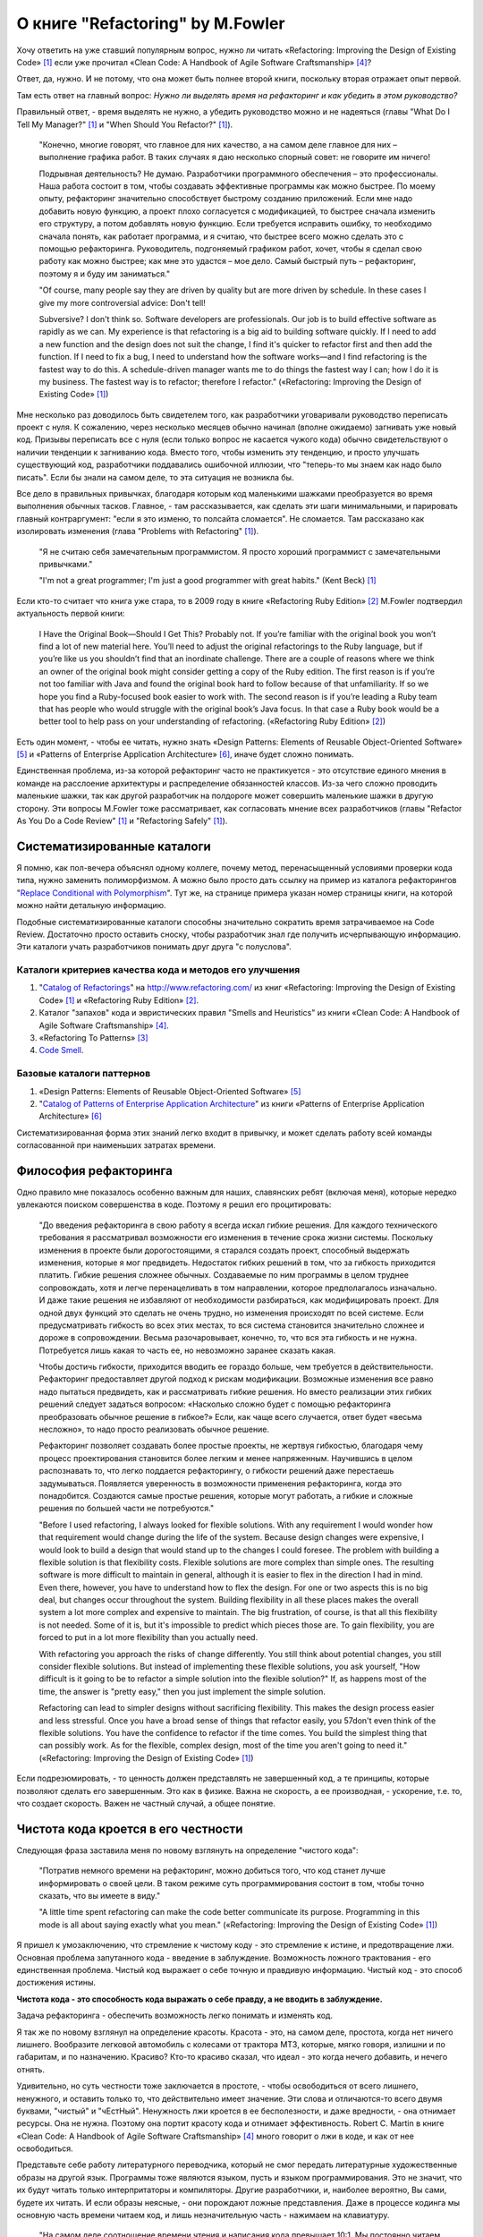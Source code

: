 
О книге "Refactoring" by M.Fowler
=================================

.. post:: Nov 01, 2015
   :language: ru
   :tags: Python, refactoring, Fowler
   :category:
   :author: Ivan Zakrevsky

Хочу ответить на уже ставший популярным вопрос, нужно ли читать 
«Refactoring: Improving the Design of Existing Code» [#fnr]_
если уже прочитал
«Clean Code: A Handbook of Agile Software Craftsmanship» [#fncc]_?

Ответ, да, нужно. И не потому, что она может быть полнее второй книги, поскольку вторая отражает опыт первой.

Там есть ответ на главный вопрос: *Нужно ли выделять время на рефакторинг и как убедить в этом руководство?*

Правильный ответ, - время выделять не нужно, а убедить руководство можно и не надеяться (главы "What Do I Tell My Manager?" [#fnr]_ и "When Should You Refactor?" [#fnr]_).

    "Конечно, многие говорят, что главное для них качество, а на самом деле главное для них – выполнение графика работ.
    В таких случаях я даю несколько спорный совет: не говорите им ничего!

    Подрывная деятельность? Не думаю. Разработчики программного обеспечения – это профессионалы.
    Наша работа состоит в том, чтобы создавать эффективные программы как можно быстрее.
    По моему опыту, рефакторинг значительно способствует быстрому созданию приложений.
    Если мне надо добавить новую функцию, а проект плохо согласуется с модификацией,
    то быстрее сначала изменить его структуру,
    а потом добавлять новую функцию.
    Если требуется исправить ошибку, то необходимо сначала понять, как работает программа,
    и я считаю, что быстрее всего можно сделать это с помощью рефакторинга.
    Руководитель, подгоняемый графиком работ, хочет, чтобы я сделал
    свою работу как можно быстрее; как мне это удастся – мое дело.
    Самый быстрый путь – рефакторинг, поэтому я и буду им заниматься."

    "Of course, many people say they are driven by quality but are more driven by schedule. In these
    cases I give my more controversial advice: Don't tell!

    Subversive? I don't think so. Software developers are professionals. Our job is to build effective
    software as rapidly as we can. My experience is that refactoring is a big aid to building software
    quickly. If I need to add a new function and the design does not suit the change, I find it's quicker
    to refactor first and then add the function. If I need to fix a bug, I need to understand how the
    software works—and I find refactoring is the fastest way to do this. A schedule-driven manager
    wants me to do things the fastest way I can; how I do it is my business. The fastest way is to
    refactor; therefore I refactor."
    («Refactoring: Improving the Design of Existing Code» [#fnr]_)

Мне несколько раз доводилось быть свидетелем того, как разработчики уговаривали руководство переписать проект с нуля.
К сожалению, через несколько месяцев обычно начинал (вполне ожидаемо) загнивать уже новый код.
Призывы переписать все с нуля (если только вопрос не касается чужого кода) обычно свидетельствуют о наличии тенденции к загниванию кода.
Вместо того, чтобы изменить эту тенденцию, и просто улучшать существующий код, разработчики поддавались ошибочной иллюзии, что "теперь-то мы знаем как надо было писать".
Если бы знали на самом деле, то эта ситуация не возникла бы.

Все дело в правильных привычках, благодаря которым код маленькими шажками преобразуется во время выполнения обычных тасков.
Главное, - там рассказывается, как сделать эти шаги минимальными, и парировать главный контраргумент: "если я это изменю, то полсайта сломается".
Не сломается.
Там рассказано как изолировать изменения (глава "Problems with Refactoring" [#fnr]_).

    "Я не считаю себя замечательным программистом. Я просто хороший программист с замечательными привычками."

    "I'm not a great programmer; I'm just a good programmer with great habits."
    (Kent Beck) [#fnr]_

Если кто-то считает что книга уже стара, то в 2009 году в книге «Refactoring Ruby Edition» [#fnrre]_ M.Fowler подтвердил актуальность первой книги:

    I Have the Original Book—Should I Get This?
    Probably not. If you’re familiar with the original book you won’t find a lot
    of new material here. You’ll need to adjust the original refactorings to the Ruby
    language, but if you’re like us you shouldn’t find that an inordinate challenge.
    There are a couple of reasons where we think an owner of the original book
    might consider getting a copy of the Ruby edition. The first reason is if you’re
    not too familiar with Java and found the original book hard to follow because
    of that unfamiliarity. If so we hope you find a Ruby-focused book easier to
    work with. The second reason is if you’re leading a Ruby team that has people
    who would struggle with the original book’s Java focus. In that case a Ruby
    book would be a better tool to help pass on your understanding of refactoring.
    («Refactoring Ruby Edition» [#fnrre]_)

Есть один момент, - чтобы ее читать, нужно знать «Design Patterns: Elements of Reusable Object-Oriented Software» [#fngof]_ и «Patterns of Enterprise Application Architecture» [#fnpoeaa]_, иначе будет сложно понимать.

Единственная проблема, из-за которой рефакторинг часто не практикуется - это отсутствие единого мнения в команде на расслоение архитектуры и распределение обязанностей классов.
Из-за чего сложно проводить маленькие шажки, так как другой разработчик на полдороге может совершить маленькие шажки в другую сторону.
Эти вопросы M.Fowler тоже рассматривает, как согласовать мнение всех разработчиков (главы "Refactor As You Do a Code Review" [#fnr]_ и "Refactoring Safely" [#fnr]_).


Систематизированные каталоги
----------------------------

Я помню, как пол-вечера объяснял одному коллеге, почему метод, перенасыщенный условиями проверки кода типа, нужно заменить полиморфизмом.
А можно было просто дать ссылку на пример из каталога рефакторингов "`Replace Conditional with Polymorphism <http://www.refactoring.com/catalog/replaceConditionalWithPolymorphism.html>`__".
Тут же, на странице примера указан номер страницы книги, на которой можно найти детальную информацию.

Подобные систематизированные каталоги способны значительно сократить время затрачиваемое на Code Review.
Достаточно просто оставить сноску, чтобы разработчик знал где получить исчерпывающую информацию.
Эти каталоги учать разработчиков понимать друг друга "с полуслова".


Каталоги критериев качества кода и методов его улучшения
^^^^^^^^^^^^^^^^^^^^^^^^^^^^^^^^^^^^^^^^^^^^^^^^^^^^^^^^

#. "`Catalog of Refactorings`_" на http://www.refactoring.com/ из книг «Refactoring: Improving the Design of Existing Code» [#fnr]_ и «Refactoring Ruby Edition» [#fnrre]_.
#. Каталог "запахов" кода и эвристических правил "Smells and Heuristics" из книги «Clean Code: A Handbook of Agile Software Craftsmanship» [#fncc]_.
#. «Refactoring To Patterns» [#fnrtp]_
#. `Code Smell`_.


Базовые каталоги паттернов
^^^^^^^^^^^^^^^^^^^^^^^^^^

#. «Design Patterns: Elements of Reusable Object-Oriented Software» [#fngof]_
#. "`Catalog of Patterns of Enterprise Application Architecture`_" из книги «Patterns of Enterprise Application Architecture» [#fnpoeaa]_

Систематизированная форма этих знаний легко входит в привычку, и может сделать работу всей команды согласованной при наименьших затратах времени.


Философия рефакторинга
----------------------

Одно правило мне показалось особенно важным для наших, славянских ребят (включая меня), которые нередко увлекаются поиском совершенства в коде.
Поэтому я решил его процитировать:

    "До введения рефакторинга в свою работу я всегда искал гибкие решения.
    Для каждого технического требования я рассматривал возможности его изменения в течение срока жизни системы.
    Поскольку изменения в проекте были дорогостоящими, я старался создать проект, способный выдержать изменения, которые я мог предвидеть.
    Недостаток гибких решений в том, что за гибкость приходится платить.
    Гибкие решения сложнее обычных.
    Создаваемые по ним программы в целом труднее сопровождать, хотя и легче перенацеливать в том направлении, которое предполагалось изначально.
    И даже такие решения не избавляют от необходимости разбираться, как модифицировать проект.
    Для одной двух функций это сделать не очень трудно, но изменения происходят по всей системе.
    Если предусматривать гибкость во всех этих местах, то вся система становится значительно сложнее и дороже в сопровождении.
    Весьма разочаровывает, конечно, то, что вся эта гибкость и не нужна.
    Потребуется лишь какая то часть ее, но невозможно заранее сказать какая.

    Чтобы достичь гибкости, приходится вводить ее гораздо больше, чем требуется в действительности.
    Рефакторинг предоставляет другой подход к рискам модификации.
    Возможные изменения все равно надо пытаться предвидеть, как и рассматривать гибкие решения.
    Но вместо реализации этих гибких решений следует задаться вопросом:
    «Насколько сложно будет с помощью рефакторинга преобразовать обычное решение в гибкое?»
    Если, как чаще всего случается, ответ будет «весьма несложно», то надо просто реализовать обычное решение.

    Рефакторинг позволяет создавать более простые проекты, не жертвуя гибкостью,
    благодаря чему процесс проектирования становится более легким и менее напряженным.
    Научившись в целом распознавать то, что легко поддается рефакторингу, о гибкости решений даже перестаешь задумываться.
    Появляется уверенность в возможности применения рефакторинга, когда это понадобится.
    Создаются самые простые решения, которые могут работать, а гибкие и сложные решения по большей части не потребуются."

    "Before I used refactoring, I always looked for flexible solutions. With any requirement I would
    wonder how that requirement would change during the life of the system. Because design
    changes were expensive, I would look to build a design that would stand up to the changes I
    could foresee. The problem with building a flexible solution is that flexibility costs. Flexible
    solutions are more complex than simple ones. The resulting software is more difficult to maintain
    in general, although it is easier to flex in the direction I had in mind. Even there, however, you
    have to understand how to flex the design. For one or two aspects this is no big deal, but
    changes occur throughout the system. Building flexibility in all these places makes the overall
    system a lot more complex and expensive to maintain. The big frustration, of course, is that all
    this flexibility is not needed. Some of it is, but it's impossible to predict which pieces those are. To
    gain flexibility, you are forced to put in a lot more flexibility than you actually need.

    With refactoring you approach the risks of change differently. You still think about potential
    changes, you still consider flexible solutions. But instead of implementing these flexible solutions,
    you ask yourself, "How difficult is it going to be to refactor a simple solution into the flexible
    solution?" If, as happens most of the time, the answer is "pretty easy," then you just implement
    the simple solution.

    Refactoring can lead to simpler designs without sacrificing flexibility. This makes the design
    process easier and less stressful. Once you have a broad sense of things that refactor easily, you
    57don't even think of the flexible solutions. You have the confidence to refactor if the time comes.
    You build the simplest thing that can possibly work. As for the flexible, complex design, most of
    the time you aren't going to need it."
    («Refactoring: Improving the Design of Existing Code» [#fnr]_)

Если подрезюмировать, - то ценность должен представлять не завершенный код, а те принципы, которые позволяют сделать его завершенным.
Это как в физике.
Важна не скорость, а ее производная, - ускорение, т.е. то, что создает скорость.
Важен не частный случай, а общее понятие.


Чистота кода кроется в его честности
------------------------------------

Следующая фраза заставила меня по новому взглянуть на определение "чистого кода":

    "Потратив немного времени на рефакторинг, можно добиться того, что код станет лучше информировать о своей цели. В таком режиме суть программирования состоит в том, чтобы точно сказать, что вы имеете в виду."

    "A little time spent refactoring can make the code better communicate its purpose. Programming in this mode is all about saying exactly what you mean."
    («Refactoring: Improving the Design of Existing Code» [#fnr]_)

Я пришел к умозаключению, что стремление к чистому коду - это стремление к истине, и предотвращение лжи.
Основная проблема запутанного кода - введение в заблуждение.
Возможность ложного трактования - его единственная проблема.
Чистый код выражает о себе точную и правдивую информацию.
Чистый код - это способ достижения истины.

**Чистота кода - это способность кода выражать о себе правду, а не вводить в заблуждение.**

Задача рефакторинга - обеспечить возможность легко понимать и изменять код.

Я так же по новому взглянул на определение красоты.
Красота - это, на самом деле, простота, когда нет ничего лишнего.
Вообразите легковой автомобиль с колесами от трактора МТЗ, которые, мягко говоря, излишни и по габаритам, и по назначению.
Красиво?
Кто-то красиво сказал, что идеал - это когда нечего добавить, и нечего отнять.

Удивительно, но суть честности тоже заключается в простоте, - чтобы освободиться от всего лишнего, ненужного, и оставить только то, что действительно имеет значение.
Эти слова и отличаются-то всего двумя буквами, "чистый" и "чЕстНый".
Ненужность лжи кроется в ее бесполезности, и даже вредности, - она отнимает ресурсы.
Она не нужна.
Поэтому она портит красоту кода и отнимает эффективность.
Robert C. Martin в книге «Clean Code: A Handbook of Agile Software Craftsmanship» [#fncc]_ много говорит о лжи в коде, и как от нее освободиться.

Представьте себе работу литературного переводчика, который не смог передать литературные художественные образы на другой язык.
Программы тоже являются языком, пусть и языком программирования.
Это не значит, что их будут читать только интерпритаторы и компиляторы.
Другие разработчики, и, наиболее вероятно, Вы сами, будете их читать.
И если образы неясные, - они порождают ложные представления.
Даже в процессе кодинга мы основную часть времени читаем код, и лишь незначительную часть - нажимаем на клавиатуру.

    "На самом деле соотношение времени чтения и написания кода превышает 10:1.
    Мы постоянно читаем свой старый код, поскольку это необходимо для написания нового кода.
    Из-за столь высокого соотношения наш код должен легко читаться, даже если это затрудняет его написание.
    Конечно, написать код, не прочитав его, невозможно, так что упрощение чтения в действительности упрощает и написание кода.
    Уйти от этой логики невозможно.
    Невозможно написать код без предварительного чтения окружающего кода.
    Код, который вы собираетесь написать сегодня, будет легко или тяжело читаться в зависимости от того, насколько легко или тяжело читается окружающий код.
    Если вы хотите быстро справиться со своей задачей, если вы хотите, чтобы ваш код было легко писать — позаботьтесь о том, чтобы он легко читался."

    "Indeed, the ratio of time spent reading vs. writing is well over 10:1. We are constantly reading old code as part of the effort to write new code.
    Because this ratio is so high, we want the reading of code to be easy, even if it makes the writing harder.
    Of course there’s no way to write code without reading it, so making it easy to read actually makes it easier to write.
    There is no escape from this logic.
    You cannot write code if you cannot read the surrounding code.
    The code you are trying to write today will be hard or easy to write depending on how hard or easy the surrounding code is to read.
    So if you want to go fast, if you want to get done quickly, if you want your code to be easy to write, make it easy to read."
    («Clean Code: A Handbook of Agile Software Craftsmanship» [#fncc]_)

Принцип простоты вылился в целое философское направление `KISS principle`_.

Деятельность программиста во многом напоминает мне работу скульптора.
Нужно увидеть образ, и отсечь от него все лишнее.
Освободить образ, проявить его, т.е. явить его в явь.

.. rubric:: Footnotes

.. [#fnr] «`Refactoring: Improving the Design of Existing Code`_» by `Martin Fowler`_, Kent Beck, John Brant, William Opdyke, Don Roberts
.. [#fnrre] «`Refactoring Ruby Edition`_» by Jay Fields, Shane Harvie, `Martin Fowler`_, Kent Beck
.. [#fnrtp] «`Refactoring To Patterns`_» Joshua Kerievsky
.. [#fncc] «`Clean Code: A Handbook of Agile Software Craftsmanship`_» `Robert C. Martin`_
.. [#fngof] «Design Patterns: Elements of Reusable Object-Oriented Software» by Erich Gamma, Richard Helm, Ralph Johnson, John Vlissides
.. [#fnpoeaa] «Patterns of Enterprise Application Architecture» by Martin Fowler, David Rice, Matthew Foemmel, Edward Hieatt, Robert Mee, Randy Stafford


.. _Refactoring\: Improving the Design of Existing Code: http://martinfowler.com/books/refactoring.html
.. _Refactoring Ruby Edition: http://martinfowler.com/books/refactoringRubyEd.html
.. _Catalog of Refactorings: http://www.refactoring.com/catalog/
.. _Refactoring To Patterns: http://martinfowler.com/books/r2p.html
.. _Catalog of Patterns of Enterprise Application Architecture: http://martinfowler.com/eaaCatalog/
.. _Martin Fowler: http://martinfowler.com/

.. _Clean Code\: A Handbook of Agile Software Craftsmanship: http://www.informit.com/store/clean-code-a-handbook-of-agile-software-craftsmanship-9780132350884
.. _Robert C. Martin: http://informit.com/martinseries

.. _Code Smell: http://c2.com/cgi/wiki?CodeSmell
.. _KISS principle: https://en.wikipedia.org/wiki/KISS_principle
